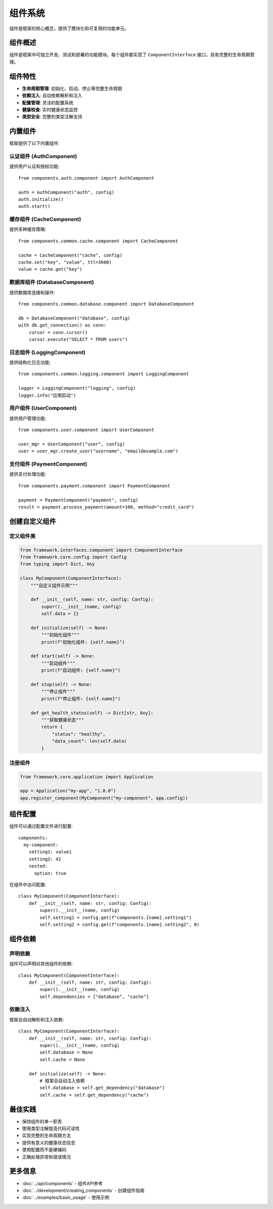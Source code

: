 组件系统
========

组件是框架的核心概念，提供了模块化和可复用的功能单元。

组件概述
--------

组件是框架中可独立开发、测试和部署的功能模块。每个组件都实现了 ``ComponentInterface`` 接口，具有完整的生命周期管理。

组件特性
--------

* **生命周期管理**: 初始化、启动、停止等完整生命周期
* **依赖注入**: 自动依赖解析和注入
* **配置管理**: 灵活的配置系统
* **健康检查**: 实时健康状态监控
* **类型安全**: 完整的类型注解支持

内置组件
--------

框架提供了以下内置组件:

认证组件 (AuthComponent)
~~~~~~~~~~~~~~~~~~~~~~~~

提供用户认证和授权功能::

    from components.auth.component import AuthComponent

    auth = AuthComponent("auth", config)
    auth.initialize()
    auth.start()

缓存组件 (CacheComponent)
~~~~~~~~~~~~~~~~~~~~~~~~~~

提供多种缓存策略::

    from components.common.cache.component import CacheComponent

    cache = CacheComponent("cache", config)
    cache.set("key", "value", ttl=3600)
    value = cache.get("key")

数据库组件 (DatabaseComponent)
~~~~~~~~~~~~~~~~~~~~~~~~~~~~~~

提供数据库连接和操作::

    from components.common.database.component import DatabaseComponent

    db = DatabaseComponent("database", config)
    with db.get_connection() as conn:
        cursor = conn.cursor()
        cursor.execute("SELECT * FROM users")

日志组件 (LoggingComponent)
~~~~~~~~~~~~~~~~~~~~~~~~~~~

提供结构化日志功能::

    from components.common.logging.component import LoggingComponent

    logger = LoggingComponent("logging", config)
    logger.info("应用启动")

用户组件 (UserComponent)
~~~~~~~~~~~~~~~~~~~~~~~~

提供用户管理功能::

    from components.user.component import UserComponent

    user_mgr = UserComponent("user", config)
    user = user_mgr.create_user("username", "email@example.com")

支付组件 (PaymentComponent)
~~~~~~~~~~~~~~~~~~~~~~~~~~~

提供支付处理功能::

    from components.payment.component import PaymentComponent

    payment = PaymentComponent("payment", config)
    result = payment.process_payment(amount=100, method="credit_card")

创建自定义组件
--------------

定义组件类
~~~~~~~~~~

.. code-block:: python

    from framework.interfaces.component import ComponentInterface
    from framework.core.config import Config
    from typing import Dict, Any

    class MyComponent(ComponentInterface):
        """自定义组件示例"""
        
        def __init__(self, name: str, config: Config):
            super().__init__(name, config)
            self.data = {}
        
        def initialize(self) -> None:
            """初始化组件"""
            print(f"初始化组件: {self.name}")
        
        def start(self) -> None:
            """启动组件"""
            print(f"启动组件: {self.name}")
        
        def stop(self) -> None:
            """停止组件"""
            print(f"停止组件: {self.name}")
        
        def get_health_status(self) -> Dict[str, Any]:
            """获取健康状态"""
            return {
                "status": "healthy",
                "data_count": len(self.data)
            }

注册组件
~~~~~~~~

.. code-block:: python

    from framework.core.application import Application

    app = Application("my-app", "1.0.0")
    app.register_component(MyComponent("my-component", app.config))

组件配置
--------

组件可以通过配置文件进行配置::

    components:
      my-component:
        setting1: value1
        setting2: 42
        nested:
          option: true

在组件中访问配置::

    class MyComponent(ComponentInterface):
        def __init__(self, name: str, config: Config):
            super().__init__(name, config)
            self.setting1 = config.get(f"components.{name}.setting1")
            self.setting2 = config.get(f"components.{name}.setting2", 0)

组件依赖
--------

声明依赖
~~~~~~~~

组件可以声明对其他组件的依赖::

    class MyComponent(ComponentInterface):
        def __init__(self, name: str, config: Config):
            super().__init__(name, config)
            self.dependencies = ["database", "cache"]

依赖注入
~~~~~~~~

框架会自动解析和注入依赖::

    class MyComponent(ComponentInterface):
        def __init__(self, name: str, config: Config):
            super().__init__(name, config)
            self.database = None
            self.cache = None
        
        def initialize(self) -> None:
            # 框架会自动注入依赖
            self.database = self.get_dependency("database")
            self.cache = self.get_dependency("cache")

最佳实践
--------

* 保持组件的单一职责
* 使用类型注解提高代码可读性
* 实现完整的生命周期方法
* 提供有意义的健康状态信息
* 使用配置而不是硬编码
* 正确处理异常和错误情况

更多信息
--------

* :doc:`../api/components` - 组件API参考
* :doc:`../development/creating_components` - 创建组件指南
* :doc:`../examples/basic_usage` - 使用示例
